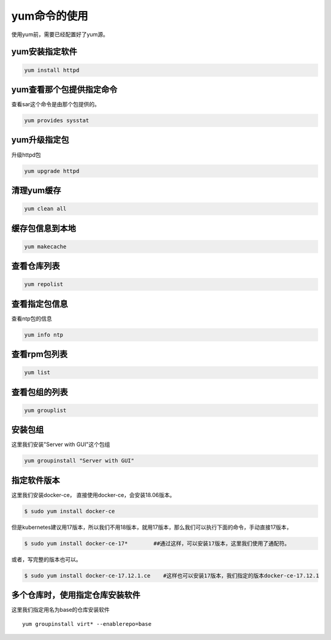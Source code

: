 yum命令的使用
#####################
使用yum前，需要已经配置好了yum源。

yum安装指定软件
=====================

.. code-block:: bash

    yum install httpd


yum查看那个包提供指定命令
==========================
查看sar这个命令是由那个包提供的。


.. code-block:: bash

    yum provides sysstat

yum升级指定包
======================

升级httpd包

.. code-block:: bash

    yum upgrade httpd


清理yum缓存
=================

.. code-block:: bash

    yum clean all

缓存包信息到本地
=====================

.. code-block:: bash

    yum makecache

查看仓库列表
====================

.. code-block:: bash

    yum repolist

查看指定包信息
=====================
查看ntp包的信息

.. code-block:: bash

    yum info ntp

查看rpm包列表
======================

.. code-block:: bash

    yum list

查看包组的列表
========================

.. code-block:: bash

    yum grouplist

安装包组
===============
这里我们安装"Server with GUI"这个包组

.. code-block:: bash

    yum groupinstall "Server with GUI"

指定软件版本
===================

这里我们安装docker-ce， 直接使用docker-ce，会安装18.06版本。

.. code-block:: bash

    $ sudo yum install docker-ce

但是kubernetes建议用17版本，所以我们不用18版本，就用17版本，那么我们可以执行下面的命令，手动直接17版本，

.. code-block:: bash

    $ sudo yum install docker-ce-17*        ##通过这样，可以安装17版本，这里我们使用了通配符。

或者，写完整的版本也可以。

.. code-block:: bash

    $ sudo yum install docker-ce-17.12.1.ce    #这样也可以安装17版本，我们指定的版本docker-ce-17.12.1


多个仓库时，使用指定仓库安装软件
===========================================

这里我们指定用名为base的仓库安装软件

::

    yum groupinstall virt* --enablerepo=base